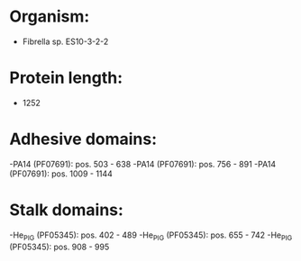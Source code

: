 * Organism:
- Fibrella sp. ES10-3-2-2
* Protein length:
- 1252
* Adhesive domains:
-PA14 (PF07691): pos. 503 - 638
-PA14 (PF07691): pos. 756 - 891
-PA14 (PF07691): pos. 1009 - 1144
* Stalk domains:
-He_PIG (PF05345): pos. 402 - 489
-He_PIG (PF05345): pos. 655 - 742
-He_PIG (PF05345): pos. 908 - 995

